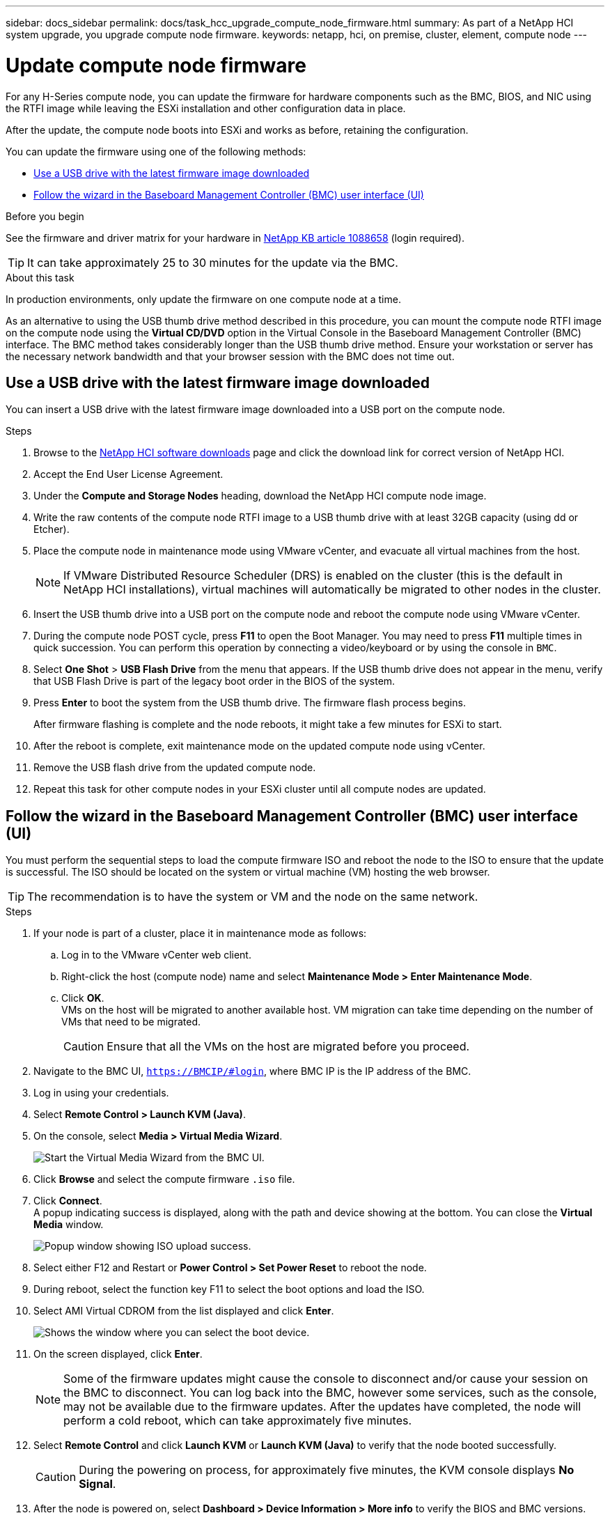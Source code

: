 ---
sidebar: docs_sidebar
permalink: docs/task_hcc_upgrade_compute_node_firmware.html
summary: As part of a NetApp HCI system upgrade, you upgrade compute node firmware.
keywords: netapp, hci, on premise, cluster, element, compute node
---

= Update compute node firmware

:hardbreaks:
:nofooter:
:icons: font
:linkattrs:
:imagesdir: ../media/

[.lead]
For any H-Series compute node, you can update the firmware for hardware components such as the BMC, BIOS, and NIC using the RTFI image while leaving the ESXi installation and other configuration data in place.

After the update, the compute node boots into ESXi and works as before, retaining the configuration.

You can update the firmware using one of the following methods:

* <<Use a USB drive with the latest firmware image downloaded>>
* <<Follow the wizard in the Baseboard Management Controller (BMC) user interface (UI)>>

.Before you begin

See the firmware and driver matrix for your hardware in https://kb.netapp.com/app/answers/answer_view/a_id/1088658[NetApp KB article 1088658] (login required).

TIP: It can take approximately 25 to 30 minutes for the update via the BMC.

.About this task

In production environments, only update the firmware on one compute node at a time.

As an alternative to using the USB thumb drive method described in this procedure, you can mount the compute node RTFI image on the compute node using the *Virtual CD/DVD* option in the Virtual Console in the Baseboard Management Controller (BMC) interface. The BMC method takes considerably longer than the USB thumb drive method. Ensure your workstation or server has the necessary network bandwidth and that your browser session with the BMC does not time out.

== Use a USB drive with the latest firmware image downloaded

You can insert a USB drive with the latest firmware image downloaded into a USB port on the compute node.

.Steps

. Browse to the https://mysupport.netapp.com/products/p/hci.html[NetApp HCI software downloads] page and click the download link for correct version of NetApp HCI.
. Accept the End User License Agreement.
. Under the *Compute and Storage Nodes* heading, download the NetApp HCI compute node image.
. Write the raw contents of the compute node RTFI image to a USB thumb drive with at least 32GB capacity (using dd or Etcher).
. Place the compute node in maintenance mode using VMware vCenter, and evacuate all virtual machines from the host.
+
NOTE: If VMware Distributed Resource Scheduler (DRS) is enabled on the cluster (this is the default in NetApp HCI installations), virtual machines will automatically be migrated to other nodes in the cluster.

. Insert the USB thumb drive into a USB port on the compute node and reboot the compute node using VMware vCenter.
. During the compute node POST cycle, press *F11* to open the Boot Manager. You may need to press *F11* multiple times in quick succession. You can perform this operation by connecting a video/keyboard or by using the console in `BMC`.
. Select *One Shot* > *USB Flash Drive* from the menu that appears. If the USB thumb drive does not appear in the menu, verify that USB Flash Drive is part of the legacy boot order in the BIOS of the system.
. Press *Enter* to boot the system from the USB thumb drive. The firmware flash process begins.
+
After firmware flashing is complete and the node reboots, it might take a few minutes for ESXi to start.
. After the reboot is complete, exit maintenance mode on the updated compute node using vCenter.
. Remove the USB flash drive from the updated compute node.
. Repeat this task for other compute nodes in your ESXi cluster until all compute nodes are updated.

== Follow the wizard in the Baseboard Management Controller (BMC) user interface (UI)

You must perform the sequential steps to load the compute firmware ISO and reboot the node to the ISO to ensure that the update is successful. The ISO should be located on the system or virtual machine (VM) hosting the web browser.

TIP: The recommendation is to have the system or VM and the node on the same network.

.Steps

. If your node is part of a cluster, place it in maintenance mode as follows:
.. Log in to the VMware vCenter web client.
.. Right-click the host (compute node) name and select *Maintenance Mode > Enter Maintenance Mode*.
.. Click *OK*.
VMs on the host will be migrated to another available host. VM migration can take time depending on the number of VMs that need to be migrated.
+
CAUTION: Ensure that all the VMs on the host are migrated before you proceed.

. Navigate to the BMC UI, `https://BMCIP/#login`, where BMC IP is the IP address of the BMC.
. Log in using your credentials.
. Select *Remote Control > Launch KVM (Java)*.
. On the console, select *Media > Virtual Media Wizard*.
+
image::bmc_wizard.gif[Start the Virtual Media Wizard from the BMC UI.]
. Click *Browse* and select the compute firmware `.iso` file.
. Click *Connect*.
A popup indicating success is displayed, along with the path and device showing at the bottom. You can close the *Virtual Media* window.
+
image::virtual_med_popup.gif[Popup window showing ISO upload success.]
. Select either F12 and Restart or *Power Control > Set Power Reset* to reboot the node.
. During reboot, select the function key F11 to select the boot options and load the ISO.
. Select AMI Virtual CDROM from the list displayed and click *Enter*.
+
image::boot_device.gif[Shows the window where you can select the boot device.]
. On the screen displayed, click *Enter*.
+
NOTE: Some of the firmware updates might cause the console to disconnect and/or cause your session on the BMC to disconnect. You can log back into the BMC, however some services, such as the console, may not be available due to the firmware updates. After the updates have completed, the node will perform a cold reboot, which can take approximately five minutes.

. Select *Remote Control* and click *Launch KVM* or *Launch KVM (Java)* to verify that the node booted successfully.
+
CAUTION: During the powering on process, for approximately five minutes, the KVM console displays *No Signal*.

. After the node is powered on, select *Dashboard > Device Information > More info* to verify the BIOS and BMC versions.
. If you placed the node in maintenance mode, after the node boots to ESXi, right-click the host (compute node) name, and select *Maintenance Mode > Exit Maintenance Mode*, and migrate the VMs back to the host.
. In vCenter, with the host name selected, configure and verify the BIOS version.

[discrete]
== Find more information

* https://docs.netapp.com/hci/index.jsp[NetApp HCI Documentation Center^]
* https://docs.netapp.com/us-en/documentation/hci.aspx[NetApp HCI Resources Page^]
